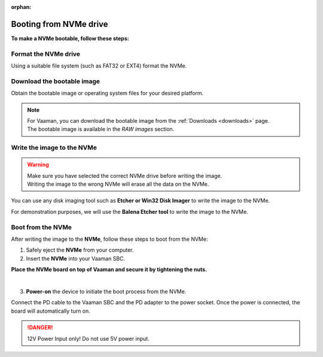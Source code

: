 :orphan:

.. _booting-from-nvme:

#########################
 Booting from NVMe drive
#########################

**To make a NVMe bootable, follow these steps:**

***********************
 Format the NVMe drive
***********************

Using a suitable file system (such as FAT32 or EXT4) format the NVMe.

.. tab-set::

   .. tab-item:: Windows

       1. Insert the **NVMe** into your computer. You can use a USB-to-NVMe adapter if required.

       2. Open the **File Explorer** and right-click on the NVMe drive.

       3. Select **Format** from the drop-down menu.

       4. Select the desired file system (e.g., FAT32) and click **Start**.

       5. Click **OK** to confirm the formatting.

   .. tab-item:: Linux

       .. tab-set::

           .. tab-item:: Gnome Disks (GUI)

               1. Insert the **NVMe** into your computer. Use USB-to-NVMe adapter if required. You can use the **lsblk** command to list the available disks.

               2. Open the **Disks** application if you are using a GUI.

               3. Select the **NVMe** from the left panel.

               4. Click on the **Additional partition options** icon and select **Format Partition**.

               5. Select the desired file system (e.g., FAT32) and click **Next**.

               6. Click **Format** to confirm the formatting.

           .. tab-item:: GNU parted (CLI)

               1. Insert the **NVMe** into your computer.

               2. Open the **terminal** and run the following command to list the available disks:

               .. code-block:: console

                   sudo parted /dev/nvmeXn1

               .. note::
                   | You can use the **lsblk** command to list the available disks.
                   | In the above command, ``nvme``**X**``n1`` is the name of the NVMe drive.
                   | **`X`** is the number of the NVMe drive, it starts from 0.

               .. image:: ../../_static/images/parted-overview.png
                  :width: 50%

               |

               3. the following command to **print** the partition table:

               .. code-block:: console

                   (parted) print

               |

               .. image:: ../../_static/images/parted-partitions-list.png
                  :width: 50%

               4. **Delete** the existing partitions using the following command:

               .. code-block:: console

                   (parted) rm 1
                   (parted) rm 2
                   ...

               5. After deleting all the partitions, the partition table should look like this:

               .. image:: ../../_static/images/parted-deleted-partitions.png
                  :width: 50%

               |

               6. Finally, **quit** the parted tool using the following command:

               .. code-block:: console

                   (parted) quit

           .. tab-item:: UNIX fdisk utility (CLI)

               1. Insert the **NVMe** into your computer.

               2. Open the **terminal** and run the following command to list the available disks:

               .. code-block:: console

                   sudo fdisk /dev/nvmeXn1

               .. note::
                   | You can use the **lsblk** command to list the available disks.
                   | In the above command, ``nvme``**X**``n1`` is the name of the NVMe drive.
                   | **`X`** is the number of the NVMe drive, it starts from 0.

               3. Press **d** to delete the existing partition. Do this for all the partitions.

               4. After deleting all the partitions, the partition table should be empty.

               5. Finally, press **w** to write the changes to the disk.

*****************************
 Download the bootable image
*****************************

Obtain the bootable image or operating system files for your desired
platform.

.. note::

   |  For Vaaman, you can download the bootable image from the
      :ref:`Downloads <downloads>` page.
   |  The bootable image is available in the `RAW images` section.

*****************************
 Write the image to the NVMe
*****************************

.. warning::

   |  Make sure you have selected the correct NVMe drive before writing
      the image.
   |  Writing the image to the wrong NVMe will erase all the data on the
      NVMe.

You can use any disk imaging tool such as **Etcher or Win32 Disk
Imager** to write the image to the NVMe.

For demonstration purposes, we will use the **Balena Etcher tool** to
write the image to the NVMe.

.. tab-set::

   .. tab-item:: Balena Etcher (GUI)

	   1. Open the **Balena Etcher** tool.

	   .. image:: ../../_static/images/balena-start.png
		  :width: 50%

	   |

	   2. Click on **Select Image** and select the image file.

	   .. image:: ../../_static/images/balena-select-image.png
		  :width: 50%

	   |

	   3. Click on **Select Target** and select the NVMe.

	   .. image:: ../../_static/images/balena-select-storage.png
		  :width: 50%

	   |

	   4. Click on **Flash** to start writing the image to the NVMe.

	   .. image:: ../../_static/images/balena-start-flash.png
		  :width: 50%

	   |

	   5. Once the writing process is complete, click on **Done**.

	   .. image:: ../../_static/images/balena-flash-complete.png
		  :width: 50%

   .. tab-item:: UNIX **dd** command (CLI)

	   1. Open the **terminal** and run the following command to write the image to the NVMe:

	   .. code-block:: console

		   sudo dd if=/path/to/image of=/dev/nvmeX bs=4M status=progress; sync

	   .. note::
		   | Replace **/path/to/image** with the path to the image file.
		   | You can use the **lsblk** command to list the available disks.
		   | In the above command, ``nvme``**X**``n1`` is the name of the NVMe drive.
		   | **`X`** is the number of the NVMe drive, it starts from 0.

	   2. Wait for the writing process to complete.

	   3. Once the writing process is complete, Safely eject the **NVMe** from your computer.

********************
 Boot from the NVMe
********************

After writing the image to the **NVMe**, follow these steps to boot from the
NVMe:

#. Safely eject the **NVMe** from your computer.
#. Insert the **NVMe** into your Vaaman SBC.

.. image:: ../../_static/images/rk3399-vaaman/vaaman-nvme-pcie-interface.png
   :width: 70%

**Place the NVMe board on top of Vaaman and secure it by tightening the
nuts.**

.. image:: ../../_static/images/rk3399-vaaman/vaaman-nvme-module.png
   :width: 40%

|

3. **Power-on** the device to initiate the boot process from the NVMe.

Connect the PD cable to the Vaaman SBC and the PD adapter to the power
socket. Once the power is connected, the board will automatically turn
on.

.. danger::

   12V Power Input only! Do not use 5V power input.

.. image:: ../../_static/images/rk3399-vaaman/Power_option.png
   :width: 40%

..
   FIXME
   | Add instructions for formatting the NVMe on Windows.
   | Add instructions for formatting the NVMe on Linux.
